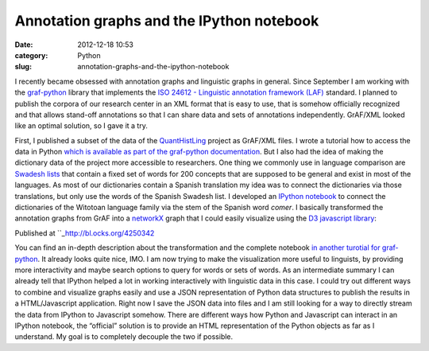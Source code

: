 Annotation graphs and the IPython notebook
##########################################
:date: 2012-12-18 10:53
:category: Python
:slug: annotation-graphs-and-the-ipython-notebook

I recently became obsessed with annotation graphs and linguistic graphs
in general. Since September I am working with the `graf-python`_ library
that implements the `ISO 24612 - Linguistic annotation framework (LAF)`_
standard. I planned to publish the corpora of our research center in an
XML format that is easy to use, that is somehow officially recognized
and that allows stand-off annotations so that I can share data and sets
of annotations independently. GrAF/XML looked like an optimal solution,
so I gave it a try.

.. raw:: html

   </p>

First, I published a subset of the data of the `QuantHistLing`_ project
as GrAF/XML files. I wrote a tutorial how to access the data in Python
`which is available as part of the graf-python documentation`_. But I
also had the idea of making the dictionary data of the project more
accessible to researchers. One thing we commonly use in language
comparison are `Swadesh lists`_ that contain a fixed set of words for
200 concepts that are supposed to be general and exist in most of the
languages. As most of our dictionaries contain a Spanish translation my
idea was to connect the dictionaries via those translations, but only
use the words of the Spanish Swadesh list. I developed an `IPython
notebook`_ to connect the dictionaries of the Witotoan language family
via the stem of the Spanish word *comer*. I basically transformed the
annotation graphs from GrAF into a `networkX`_ graph that I could easily
visualize using the `D3 javascript library`_:

.. raw:: html

   </p>

Published at ``_\ `http://bl.ocks.org/4250342`_\ 

.. raw:: html

   </p>

You can find an in-depth description about the transformation and the
complete notebook `in another turotial for graf-python`_. It already
looks quite nice, IMO. I am now trying to make the visualization more
useful to linguists, by providing more interactivity and maybe search
options to query for words or sets of words. As an intermediate summary
I can already tell that IPython helped a lot in working interactively
with linguistic data in this case. I could try out different ways to
combine and visualize graphs easily and use a JSON representation of
Python data structures to publish the results in a HTML/Javascript
application. Right now I save the JSON data into files and I am still
looking for a way to directly stream the data from IPython to Javascript
somehow. There are different ways how Python and Javascript can interact
in an IPython notebook, the “official” solution is to provide an HTML
representation of the Python objects as far as I understand. My goal is
to completely decouple the two if possible.

.. raw:: html

   </p>

.. _graf-python: https://github.com/cidles/graf-python
.. _ISO 24612 - Linguistic annotation framework (LAF): http://www.iso.org/iso/catalogue_detail.htm?csnumber=37326
.. _QuantHistLing: http://www.quanthistling.info/
.. _which is available as part of the graf-python documentation: http://graf-python.readthedocs.org/en/latest/Querying%20GrAF%20graphs.html
.. _Swadesh lists: http://en.wikipedia.org/wiki/Swadesh_list
.. _IPython notebook: http://ipython.org/ipython-doc/dev/interactive/htmlnotebook.html
.. _networkX: http://networkx.lanl.gov/
.. _D3 javascript library: http://d3js.org/
.. _: http://bl.ocks.org/4250342
.. _`http://bl.ocks.org/4250342`: http://bl.ocks.org/4250342
.. _in another turotial for graf-python: http://graf-python.readthedocs.org/en/latest/Translation%20Graph%20from%20GrAF.html
